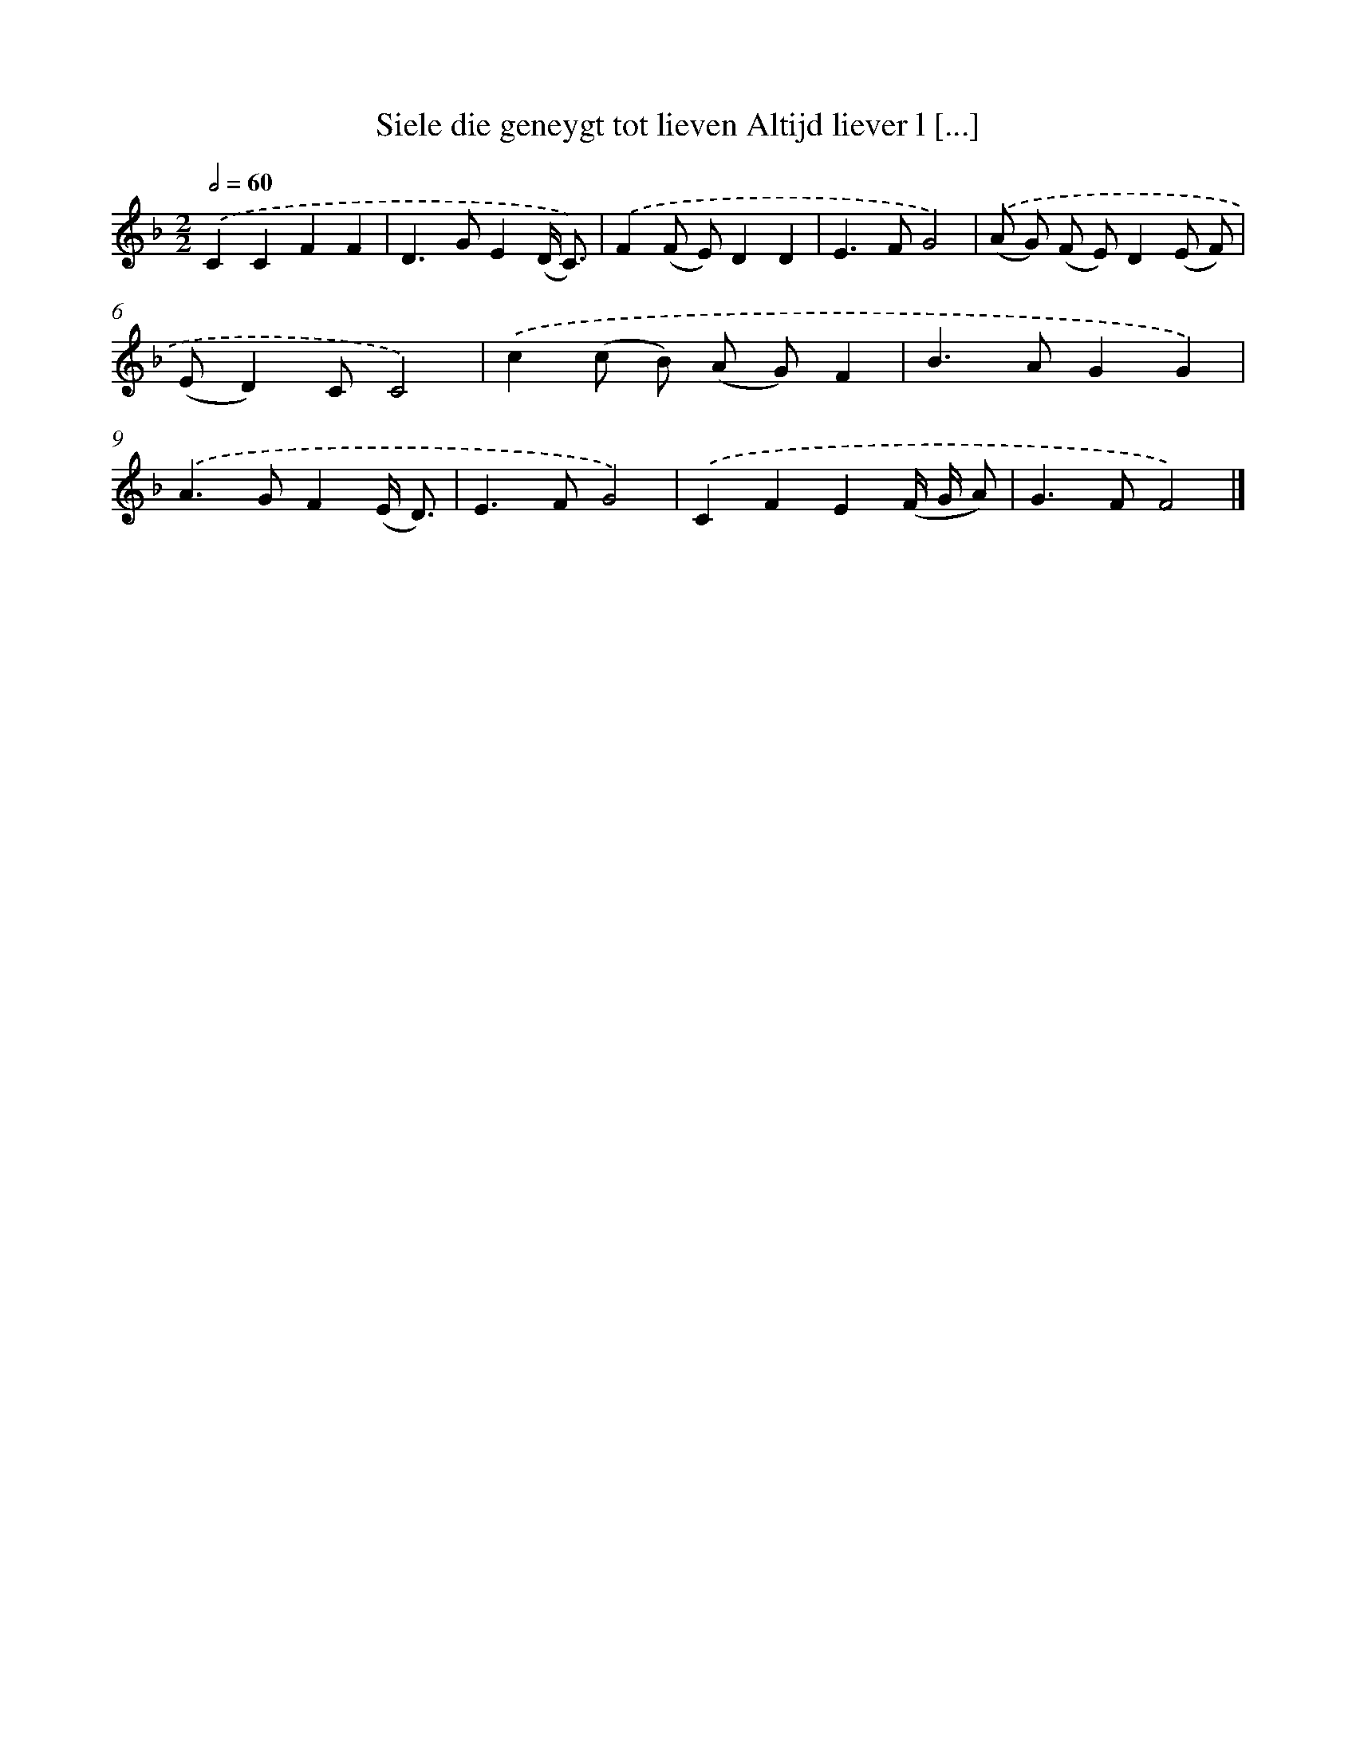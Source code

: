 X: 542
T: Siele die geneygt tot lieven Altijd liever l [...]
%%abc-version 2.0
%%abcx-abcm2ps-target-version 5.9.1 (29 Sep 2008)
%%abc-creator hum2abc beta
%%abcx-conversion-date 2018/11/01 14:35:34
%%humdrum-veritas 1845821821
%%humdrum-veritas-data 958430901
%%continueall 1
%%barnumbers 0
L: 1/8
M: 2/2
Q: 1/2=60
K: F clef=treble
.('C2C2F2F2 |
D2>G2E2(D/ C3/)) |
.('F2(F E)D2D2 |
E2>F2G4) |
.('(A G) (F E)D2(E F) |
(ED2)CC4) |
.('c2(c B) (A G)F2 |
B2>A2G2G2) |
.('A2>G2F2(E/ D3/) |
E2>F2G4) |
.('C2F2E2(F/ G/ A) |
G2>F2F4) |]
